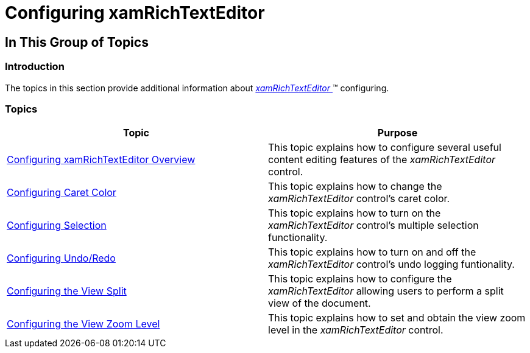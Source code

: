 ﻿////

|metadata|
{
    "name": "xamrichtexteditor-configuring-xamrichtexteditor",
    "tags": [],
    "controlName": ["xamRichTextEditor"],
    "guid": "7a38b283-6a8a-4df8-ae81-8105dfe23d42",  
    "buildFlags": [],
    "createdOn": "2016-05-25T18:21:58.4043377Z"
}
|metadata|
////

= Configuring xamRichTextEditor

== In This Group of Topics

=== Introduction

The topics in this section provide additional information about link:{ApiPlatform}controls.editors.xamrichtexteditor.v{ProductVersion}~infragistics.controls.editors.xamrichtexteditor.html[ _xamRichTextEditor_  ]™ configuring.

=== Topics

[options="header", cols="a,a"]
|====
|Topic|Purpose

| link:xamrichtexteditor-configuring-overview.html[Configuring xamRichTextEditor Overview]
|This topic explains how to configure several useful content editing features of the _xamRichTextEditor_ control.

| link:xamrichtexteditor-configuring-caret-color.html[Configuring Caret Color]
|This topic explains how to change the _xamRichTextEditor_ control’s caret color.

| link:xamrichtexteditor-configuring-selection.html[Configuring Selection]
|This topic explains how to turn on the _xamRichTextEditor_ control’s multiple selection functionality.

| link:xamrichtexteditor-configuring-undo-redo.html[Configuring Undo/Redo]
|This topic explains how to turn on and off the _xamRichTextEditor_ control’s undo logging funtionality.

| link:xamrichtexteditor-configuring-view-split.html[Configuring the View Split]
|This topic explains how to configure the _xamRichTextEditor_ allowing users to perform a split view of the document.

| link:xamrichtexteditor-configuring-view-zoom-level.html[Configuring the View Zoom Level]
|This topic explains how to set and obtain the view zoom level in the _xamRichTextEditor_ control.

|====